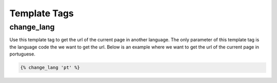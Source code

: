 .. _template tags:

=============
Template Tags
=============

change_lang
===========

Use this template tag to get the url of the current page in another language. The only parameter of this template tag is the language code the we want to get the url. Below is an example where we want to get the url of the current page in portuguese.

.. code-block:: django

    {% change_lang 'pt' %}
